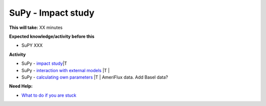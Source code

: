 SuPy - Impact study
~~~~~~~~~~~~~~~~~~~~~~~~~~~~



**This will take:**  XX minutes

**Expected knowledge/activity before this**

-  SuPY XXX

**Activity**

-  SuPy - `impact
   study <https://SuPy.readthedocs.io/en/latest/tutorial/impact-studies-parallel.html>`__\ \|T
 
-  SuPy - `interaction with external
   models <https://SuPy.readthedocs.io/en/latest/tutorial/external-interaction.html>`__
   \|T \|
-  SuPy - `calculating own
   parameters <https://SuPy.readthedocs.io/en/latest/tutorial/AMF-sim.html>`__
   \|T \| AmeriFlux data. Add Basel data?


**Need Help:**

-  `What to do if you are stuck <Stuck?>`__
